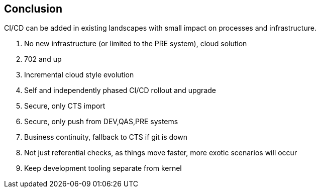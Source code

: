 == Conclusion

CI/CD can be added in existing landscapes with small impact on processes and infrastructure.

. No new infrastructure (or limited to the PRE system), cloud solution
. 702 and up
. Incremental cloud style evolution
. Self and independently phased CI/CD rollout and upgrade
. Secure, only CTS import
. Secure, only push from DEV,QAS,PRE systems
. Business continuity, fallback to CTS if git is down
. Not just referential checks, as things move faster, more exotic scenarios will occur
. Keep development tooling separate from kernel